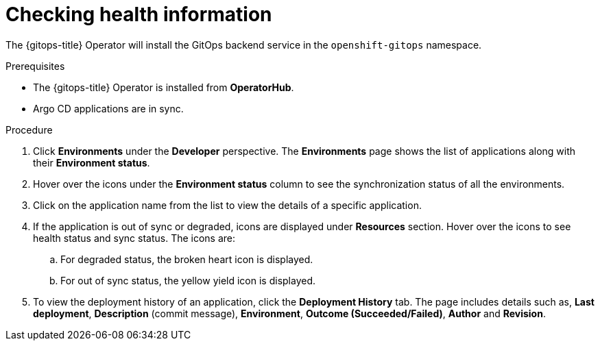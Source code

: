 :_content-type: PROCEDURE
[id="health-information-resources_{context}"]
= Checking health information

The {gitops-title} Operator will install the GitOps backend service in the `openshift-gitops` namespace.

.Prerequisites

* The {gitops-title} Operator is installed from *OperatorHub*.
* Argo CD applications are in sync.

.Procedure

. Click *Environments* under the *Developer* perspective. The *Environments* page shows the list of applications along with their *Environment status*.

. Hover over the icons under the *Environment status* column to see the synchronization status of all the environments.

. Click on the application name from the list to view the details of a specific application.

. If the application is out of sync or degraded, icons are displayed under *Resources* section. Hover over the icons to see health status and sync status. The icons are:

.. For degraded status, the broken heart icon is displayed.
.. For out of sync status, the yellow yield icon is displayed.

. To view the deployment history of an application, click the *Deployment History* tab. The page includes details such as, *Last deployment*, *Description* (commit message), *Environment*, *Outcome (Succeeded/Failed)*, *Author* and *Revision*.